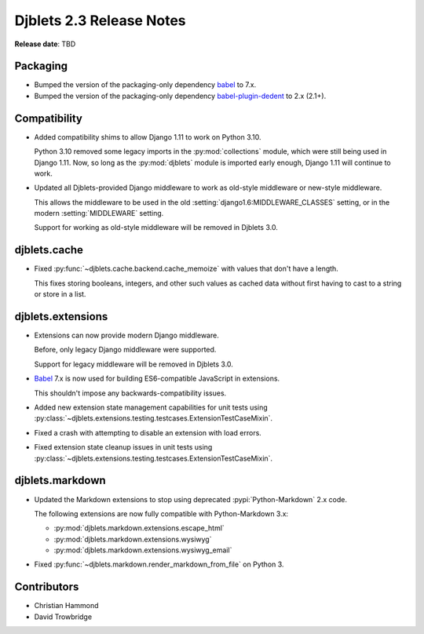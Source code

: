 .. default-intersphinx:: django1.11 djblets2.x


=========================
Djblets 2.3 Release Notes
=========================

**Release date**: TBD


Packaging
=========

* Bumped the version of the packaging-only dependency babel_ to 7.x.

* Bumped the version of the packaging-only dependency babel-plugin-dedent_ to
  2.x (2.1+).


.. _babel: https://babeljs.io/
.. _babel-plugin-dedent: https://www.npmjs.com/package/babel-plugin-dedent


Compatibility
=============

* Added compatibility shims to allow Django 1.11 to work on Python 3.10.

  Python 3.10 removed some legacy imports in the :py:mod:`collections` module,
  which were still being used in Django 1.11. Now, so long as the
  :py:mod:`djblets` module is imported early enough, Django 1.11 will continue
  to work.

* Updated all Djblets-provided Django middleware to work as old-style
  middleware or new-style middleware.

  This allows the middleware to be used in the old
  :setting:`django1.6:MIDDLEWARE_CLASSES` setting, or in the modern
  :setting:`MIDDLEWARE` setting.

  Support for working as old-style middleware will be removed in Djblets 3.0.


djblets.cache
=============

* Fixed :py:func:`~djblets.cache.backend.cache_memoize` with values that
  don't have a length.

  This fixes storing booleans, integers, and other such values as cached
  data without first having to cast to a string or store in a list.


djblets.extensions
==================

* Extensions can now provide modern Django middleware.

  Before, only legacy Django middleware were supported.

  Support for legacy middleware will be removed in Djblets 3.0.

* Babel_ 7.x is now used for building ES6-compatible JavaScript in extensions.

  This shouldn't impose any backwards-compatibility issues.

* Added new extension state management capabilities for unit tests using
  :py:class:`~djblets.extensions.testing.testcases.ExtensionTestCaseMixin`.

* Fixed a crash with attempting to disable an extension with load errors.

* Fixed extension state cleanup issues in unit tests using
  :py:class:`~djblets.extensions.testing.testcases.ExtensionTestCaseMixin`.


djblets.markdown
================

* Updated the Markdown extensions to stop using deprecated
  :pypi:`Python-Markdown` 2.x code.

  The following extensions are now fully compatible with Python-Markdown
  3.x:

  * :py:mod:`djblets.markdown.extensions.escape_html`
  * :py:mod:`djblets.markdown.extensions.wysiwyg`
  * :py:mod:`djblets.markdown.extensions.wysiwyg_email`

* Fixed :py:func:`~djblets.markdown.render_markdown_from_file` on Python 3.


Contributors
============

* Christian Hammond
* David Trowbridge
